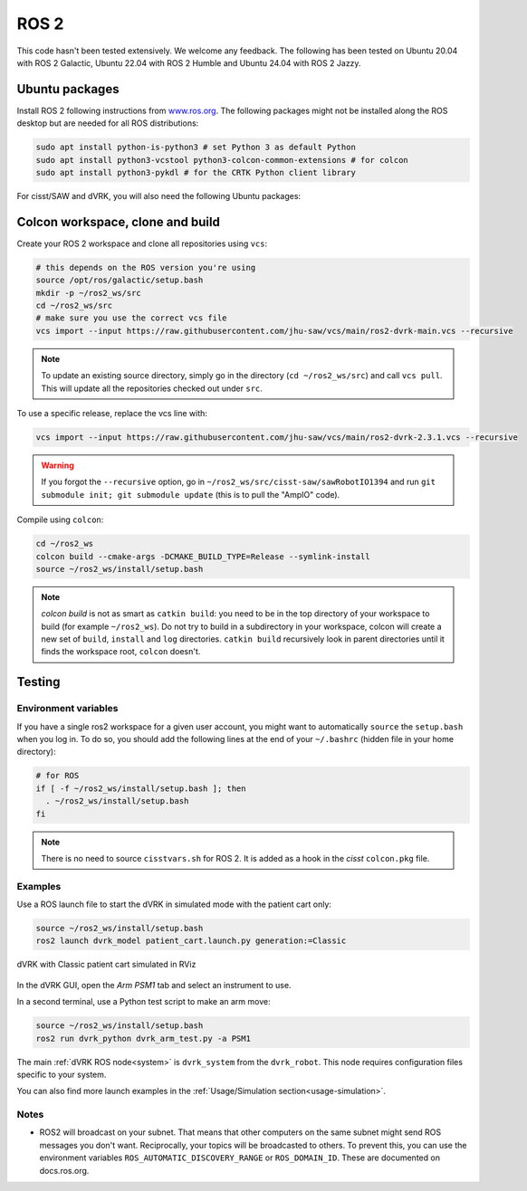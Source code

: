 .. _ros2:

*****
ROS 2
*****

This code hasn't been tested extensively.  We welcome any feedback.
The following has been tested on Ubuntu 20.04 with ROS 2 Galactic,
Ubuntu 22.04 with ROS 2 Humble and Ubuntu 24.04 with ROS 2 Jazzy.

Ubuntu packages
###############

Install ROS 2 following instructions from `www.ros.org
<https://www.ros.org>`_.  The following packages might not be
installed along the ROS desktop but are needed for all ROS
distributions:

.. code-block:: bash

   sudo apt install python-is-python3 # set Python 3 as default Python
   sudo apt install python3-vcstool python3-colcon-common-extensions # for colcon
   sudo apt install python3-pykdl # for the CRTK Python client library

For cisst/SAW and dVRK, you will also need the following Ubuntu packages:

.. tabs::

   .. tab:: Ubuntu 24.04 (**recommended**)

      Ubuntu 24.04 with ROS Jazzy:

      .. code-block:: bash

         sudo apt install libraw1394-dev libncurses5-dev qtcreator swig sox espeak cmake-curses-gui cmake-qt-gui git subversion libcppunit-dev libqt5xmlpatterns5-dev libbluetooth-dev libhidapi-dev python3-pyudev # dVRK
         sudo apt install ros-jazzy-joint-state-publisher* ros-jazzy-xacro # ROS

   .. tab:: Ubuntu 22.04

      Ubuntu 22.04 with ROS Humble:

      .. code-block:: bash

         sudo apt install libraw1394-dev libncurses5-dev qtcreator swig sox espeak cmake-curses-gui cmake-qt-gui git subversion libcppunit-dev libqt5xmlpatterns5-dev libbluetooth-dev libhidapi-dev python3-pyudev # dVRK
         sudo apt install ros-humble-joint-state-publisher* ros-humble-xacro # ROS

   .. tab:: Ubuntu 20.04

      Ubuntu 20.04 with ROS Galactic:

      .. code-block:: bash

         sudo apt install libraw1394-dev libncurses5-dev qtcreator swig sox espeak cmake-curses-gui cmake-qt-gui git subversion gfortran libcppunit-dev libqt5xmlpatterns5-dev libbluetooth-dev libhidapi-dev python3-pyudev # dVRK
         sudo apt install ros-galactic-joint-state-publisher* ros-galactic-xacro # ROS


Colcon workspace, clone and build
#################################

Create your ROS 2 workspace and clone all repositories using ``vcs``:

.. code-block:: bash

   # this depends on the ROS version you're using
   source /opt/ros/galactic/setup.bash
   mkdir -p ~/ros2_ws/src
   cd ~/ros2_ws/src
   # make sure you use the correct vcs file
   vcs import --input https://raw.githubusercontent.com/jhu-saw/vcs/main/ros2-dvrk-main.vcs --recursive

.. note:: To update an existing source directory, simply go in the directory (``cd ~/ros2_ws/src``) and call ``vcs pull``.  This will update all the repositories checked out under ``src``.

To use a specific release, replace the vcs line with:

.. code-block:: bash

   vcs import --input https://raw.githubusercontent.com/jhu-saw/vcs/main/ros2-dvrk-2.3.1.vcs --recursive

.. warning:: If you forgot the ``--recursive`` option, go in ``~/ros2_ws/src/cisst-saw/sawRobotIO1394`` and run ``git submodule init; git submodule update`` (this is to pull the "AmpIO" code).

Compile using ``colcon``:

.. code-block:: bash

   cd ~/ros2_ws
   colcon build --cmake-args -DCMAKE_BUILD_TYPE=Release --symlink-install
   source ~/ros2_ws/install/setup.bash

.. note:: `colcon build` is not as smart as ``catkin build``: you need
   to be in the top directory of your workspace to build (for example
   ``~/ros2_ws``).  Do not try to build in a subdirectory in your
   workspace, colcon will create a new set of ``build``, ``install``
   and ``log`` directories.  ``catkin build`` recursively look in
   parent directories until it finds the workspace root, ``colcon``
   doesn't.

Testing
#######

Environment variables
*********************

If you have a single ros2 workspace for a given user account, you
might want to automatically ``source`` the ``setup.bash`` when you log
in. To do so, you should add the following lines at the end of your
``~/.bashrc`` (hidden file in your home directory):

.. code-block:: bash

   # for ROS
   if [ -f ~/ros2_ws/install/setup.bash ]; then
     . ~/ros2_ws/install/setup.bash
   fi

.. note::

   There is no need to source ``cisstvars.sh`` for ROS 2.  It is added
   as a hook in the *cisst* ``colcon.pkg`` file.

Examples
********

Use a ROS launch file to start the dVRK in simulated mode with the patient cart only:

.. code-block:: bash

   source ~/ros2_ws/install/setup.bash
   ros2 launch dvrk_model patient_cart.launch.py generation:=Classic

.. figure:: /images/gui/ros2-launch-patient-cart-simulated.png
   :width: 600
   :align: center

   dVRK with Classic patient cart simulated in RViz

In the dVRK GUI, open the `Arm` `PSM1` tab and select an instrument to use.

In a second terminal, use a Python test script to make an arm move:

.. code-block:: bash

   source ~/ros2_ws/install/setup.bash
   ros2 run dvrk_python dvrk_arm_test.py -a PSM1

The main :ref:`dVRK ROS node<system>` is ``dvrk_system`` from
the ``dvrk_robot``.  This node requires configuration files specific
to your system.

You can also find more launch examples in the :ref:`Usage/Simulation
section<usage-simulation>`.

Notes
*****

* ROS2 will broadcast on your subnet. That means that other computers
  on the same subnet might send ROS messages you don't
  want. Reciprocally, your topics will be broadcasted to others. To
  prevent this, you can use the environment variables
  ``ROS_AUTOMATIC_DISCOVERY_RANGE`` or ``ROS_DOMAIN_ID``. These are
  documented on docs.ros.org.
